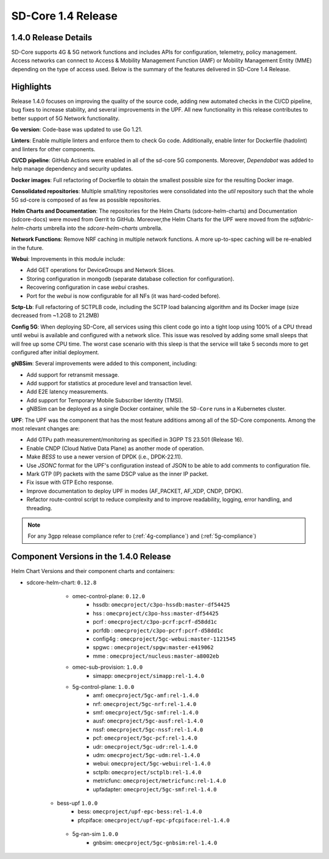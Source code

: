 ..
   SPDX-FileCopyrightText: © 2024 Intel Corporation
   SPDX-License-Identifier: Apache-2.0

SD-Core 1.4 Release
===================

1.4.0 Release Details
---------------------

SD-Core supports 4G & 5G network functions and includes APIs for configuration,
telemetry, policy management. Access networks can connect to Access & Mobility
Management Function (AMF) or Mobility Management Entity (MME) depending on the
type of access used. Below is the summary of the features delivered in SD-Core
1.4 Release.

Highlights
----------

Release 1.4.0 focuses on improving the quality of the source code, adding new
automated checks in the CI/CD pipeline, bug fixes to increase stability, and
several improvements in the UPF. All new functionality in this release
contributes to better support of 5G Network functionality.

**Go version**: Code-base was updated to use Go 1.21.

**Linters**: Enable multiple linters and enforce them to check Go code.
Additionally, enable linter for Dockerfile (hadolint) and linters for other
components.

**CI/CD pipeline**: GitHub Actions were enabled in all of the sd-core 5G
components. Moreover, `Dependabot` was added to help manage dependency and
security updates.

**Docker images**: Full refactoring of Dockerfile to obtain the smallest
possible size for the resulting Docker image.

**Consolidated repositories**: Multiple small/tiny repositories were
consolidated into the `util` repository such that the whole 5G sd-core is
composed of as few as possible repositories.

**Helm Charts and Documentation**: The repositories for the Helm Charts
(sdcore-helm-charts) and Documentation (sdcore-docs) were moved from Gerrit to
GitHub. Moreover,the Helm Charts for the UPF were moved from the
`sdfabric-helm-charts` umbrella into the `sdcore-helm-charts` umbrella.

**Network Functions**: Remove NRF caching in multiple network functions. A more
up-to-spec caching will be re-enabled in the future.

**Webui**: Improvements in this module include:

* Add GET operations for DeviceGroups and Network Slices.
* Storing configuration in mongodb (separate database collection for configuration).
* Recovering configuration in case `webui` crashes.
* Port for the `webui` is now configurable for all NFs (it was hard-coded before).

**Sctp-Lb**: Full refactoring of SCTPLB code, including the SCTP load balancing
algorithm and its Docker image (size decreased from ~1.2GB to 21.2MB)

**Config 5G**: When deploying SD-Core, all services using this client code go
into a tight loop using 100% of a CPU thread until webui is available and
configured with a network slice. This issue was resolved by adding some small
sleeps that will free up some CPU time. The worst case scenario with this sleep
is that the service will take 5 seconds more to get configured after initial
deployment.

**gNBSim**: Several improvements were added to this component, including:

* Add support for retransmit message.
* Add support for statistics at procedure level and transaction level.
* Add E2E latency measurements.
* Add support for Temporary Mobile Subscriber Identity (TMSI).
* gNBSim can be deployed as a single Docker container, while the ``SD-Core`` runs
  in a Kubernetes cluster.

**UPF**: The UPF was the component that has the most feature additions among all
of the SD-Core components. Among the most relevant changes are:

* Add GTPu path measurement/monitoring as specified in 3GPP TS 23.501 (Release 16).
* Enable CNDP (Cloud Native Data Plane) as another mode of operation.
* Make `BESS` to use a newer version of DPDK (i.e., DPDK-22.11).
* Use `JSONC` format for the UPF's configuration instead of JSON to be able to
  add comments to configuration file.
* Mark GTP (IP) packets with the same DSCP value as the inner IP packet.
* Fix issue with GTP Echo response.
* Improve documentation to deploy UPF in modes (AF_PACKET, AF_XDP, CNDP, DPDK).
* Refactor route-control script to reduce complexity and to improve readability,
  logging, error handling, and threading.

.. note::
    For any 3gpp release compliance refer to (:ref:`4g-compliance`) and (:ref:`5g-compliance`)

Component Versions in the 1.4.0 Release
---------------------------------------

Helm Chart Versions and their component charts and containers:

* sdcore-helm-chart: ``0.12.8``
    * omec-control-plane: ``0.12.0``
        * hssdb: ``omecproject/c3po-hssdb:master-df54425``
        * hss  : ``omecproject/c3po-hss:master-df54425``
        * pcrf  : ``omecproject/c3po-pcrf:pcrf-d58dd1c``
        * pcrfdb  : ``omecproject/c3po-pcrf:pcrf-d58dd1c``
        * config4g  : ``omecproject/5gc-webui:master-1121545``
        * spgwc  : ``omecproject/spgw:master-e419062``
        * mme  : ``omecproject/nucleus:master-a8002eb``

    * omec-sub-provision: ``1.0.0``
        * simapp: ``omecproject/simapp:rel-1.4.0``

    * 5g-control-plane: ``1.0.0``
        * amf: ``omecproject/5gc-amf:rel-1.4.0``
        * nrf: ``omecproject/5gc-nrf:rel-1.4.0``
        * smf: ``omecproject/5gc-smf:rel-1.4.0``
        * ausf: ``omecproject/5gc-ausf:rel-1.4.0``
        * nssf: ``omecproject/5gc-nssf:rel-1.4.0``
        * pcf: ``omecproject/5gc-pcf:rel-1.4.0``
        * udr: ``omecproject/5gc-udr:rel-1.4.0``
        * udm: ``omecproject/5gc-udm:rel-1.4.0``
        * webui: ``omecproject/5gc-webui:rel-1.4.0``
        * sctplb: ``omecproject/sctplb:rel-1.4.0``
        * metricfunc: ``omecproject/metricfunc:rel-1.4.0``
        * upfadapter: ``omecproject/5gc-smf:rel-1.4.0``

   * bess-upf ``1.0.0``
        * bess: ``omecproject/upf-epc-bess:rel-1.4.0``
        * pfcpiface: ``omecproject/upf-epc-pfcpiface:rel-1.4.0``

    * 5g-ran-sim ``1.0.0``
        * gnbsim: ``omecproject/5gc-gnbsim:rel-1.4.0``
